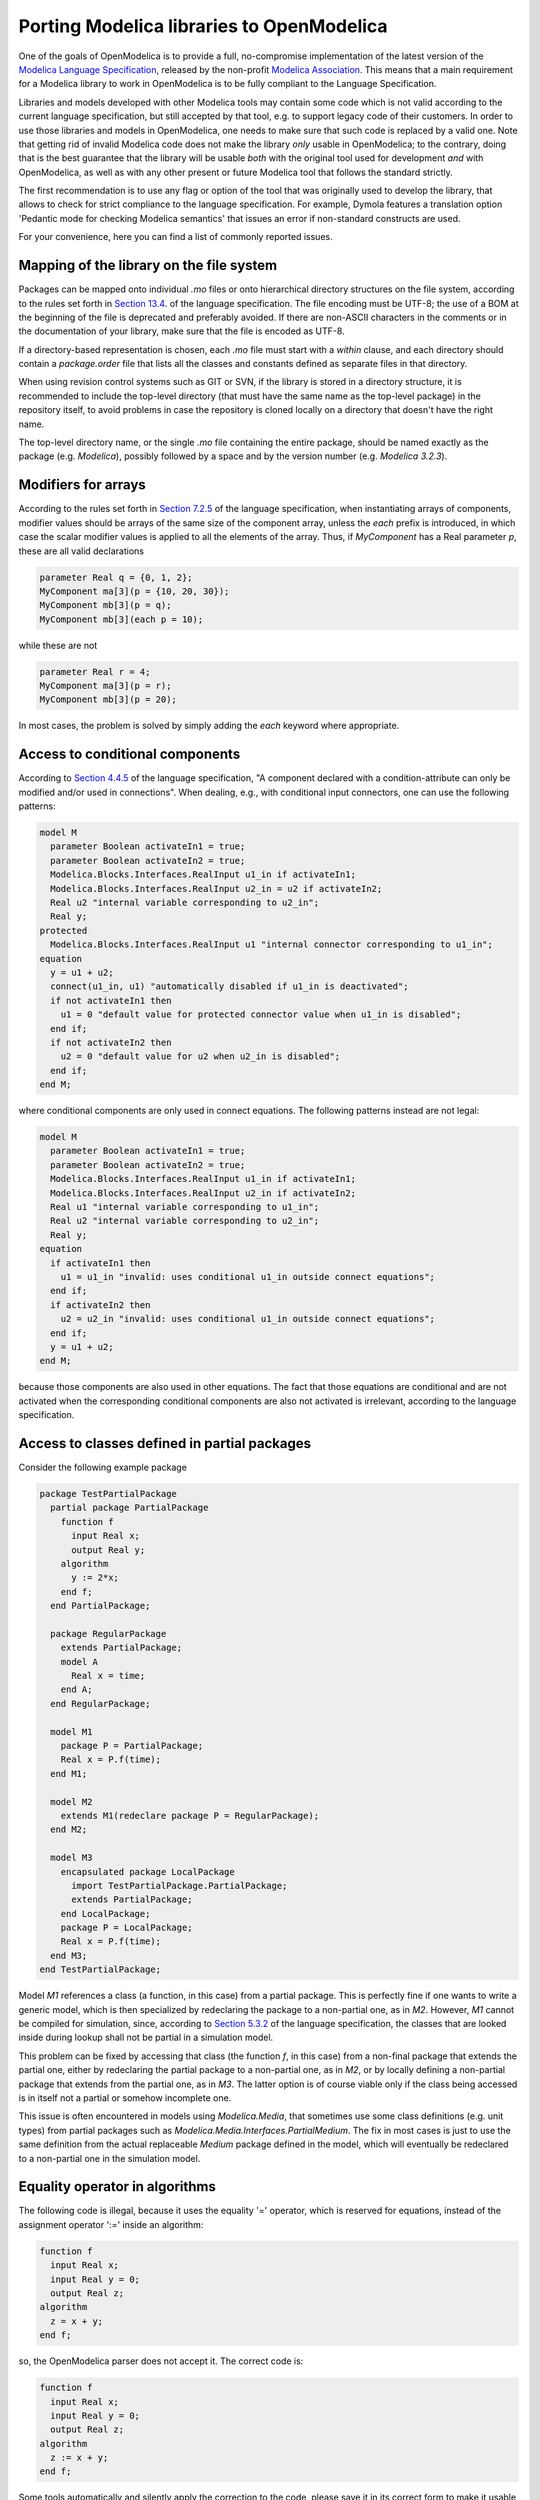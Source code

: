 Porting Modelica libraries to OpenModelica
===========

One of the goals of OpenModelica is to provide a full, no-compromise implementation
of the latest version of the 
`Modelica Language Specification <https://specification.modelica.org>`_,
released by the non-profit `Modelica Association <https://www.modelica.org>`_.
This means that a main requirement for a Modelica library to work in
OpenModelica is to be fully compliant to the Language Specification.

Libraries and models developed with other Modelica tools may contain some code
which is not valid according to the current language specification, but still accepted
by that tool, e.g. to support legacy code of their customers. In order to use
those libraries and models in OpenModelica, one needs to make sure that such code
is replaced by a valid one. Note that getting rid of invalid Modelica code
does not make the library *only* usable in OpenModelica; to the contrary, doing that
is the best guarantee that the library will be usable *both* with the original
tool used for development *and* with OpenModelica, as well as with any other present
or future Modelica tool that follows the standard strictly.

The first recommendation is to use any flag or option of the tool that was
originally used to develop the library, that allows to check for strict compliance
to the language specification. For example, Dymola features a translation option
'Pedantic mode for checking Modelica semantics' that issues an error if
non-standard constructs are used.

For your convenience, here you can find a list of commonly reported issues.

Mapping of the library on the file system
-------

Packages can be mapped onto individual *.mo* files or onto hierarchical
directory structures on the file system, according to the rules set forth in
`Section 13.4 <https://specification.modelica.org/maint/3.5/packages.html#mapping-package-class-structures-to-a-hierarchical-file-system>`_.
of the language specification.
The file encoding must be UTF-8; the use of a BOM at the beginning of the file
is deprecated and preferably avoided. If there are non-ASCII characters
in the comments or in the documentation of your library, make sure that the
file is encoded as UTF-8.

If a directory-based representation is chosen, each *.mo* file must start with
a *within* clause, and each directory should contain a *package.order* file that lists
all the classes and constants defined as separate files in that directory.

When using revision control systems such as GIT or SVN, if the library is
stored in a directory structure, it is recommended to include the top-level
directory (that must have the same name as the top-level package) in the
repository itself, to avoid problems in case the repository is cloned locally
on a directory that doesn't have the right name.

The top-level directory name, or the single *.mo* file containing the entire
package, should be named exactly as the package (e.g. *Modelica*),
possibly followed by a space and by the version number (e.g. *Modelica 3.2.3*).

Modifiers for arrays
-------
According to the rules set forth in `Section 7.2.5 <https://specification.modelica.org/maint/3.5/inheritance-modification-and-redeclaration.html#modifiers-for-array-elements>`_ 
of the language specification, when instantiating arrays of components, modifier
values should be arrays of the same size of the component array, unless the *each*
prefix is introduced, in which case the scalar modifier values is applied to
all the elements of the array. Thus, if *MyComponent* has a Real parameter *p*,
these are all valid declarations

.. code-block:: modelica

  parameter Real q = {0, 1, 2};
  MyComponent ma[3](p = {10, 20, 30});
  MyComponent mb[3](p = q);
  MyComponent mb[3](each p = 10);

while these are not

.. code-block:: modelica

  parameter Real r = 4;
  MyComponent ma[3](p = r);
  MyComponent mb[3](p = 20);

In most cases, the problem is solved by simply adding the *each* keyword where
appropriate.

Access to conditional components
-------
According to `Section 4.4.5 <https://specification.modelica.org/maint/3.5/class-predefined-types-and-declarations.html#conditional-component-declaration>`_
of the language specification, "A component declared with a condition-attribute
can only be modified and/or used in connections". When dealing, e.g., with
conditional input connectors, one can use the following patterns:

.. code-block:: modelica

  model M
    parameter Boolean activateIn1 = true;
    parameter Boolean activateIn2 = true;
    Modelica.Blocks.Interfaces.RealInput u1_in if activateIn1;
    Modelica.Blocks.Interfaces.RealInput u2_in = u2 if activateIn2;
    Real u2 "internal variable corresponding to u2_in";
    Real y;
  protected
    Modelica.Blocks.Interfaces.RealInput u1 "internal connector corresponding to u1_in";
  equation
    y = u1 + u2;
    connect(u1_in, u1) "automatically disabled if u1_in is deactivated";
    if not activateIn1 then
      u1 = 0 "default value for protected connector value when u1_in is disabled";
    end if;
    if not activateIn2 then
      u2 = 0 "default value for u2 when u2_in is disabled";
    end if;
  end M;

where conditional components are only used in connect equations. The following
patterns instead are not legal: 

.. code-block:: modelica

  model M
    parameter Boolean activateIn1 = true;
    parameter Boolean activateIn2 = true;
    Modelica.Blocks.Interfaces.RealInput u1_in if activateIn1;
    Modelica.Blocks.Interfaces.RealInput u2_in if activateIn2;
    Real u1 "internal variable corresponding to u1_in";
    Real u2 "internal variable corresponding to u2_in";
    Real y;
  equation
    if activateIn1 then
      u1 = u1_in "invalid: uses conditional u1_in outside connect equations";
    end if;
    if activateIn2 then
      u2 = u2_in "invalid: uses conditional u1_in outside connect equations";
    end if;
    y = u1 + u2;
  end M;

because those components are also used in other
equations. The fact that those equations are conditional and are not activated
when the corresponding conditional components are also not activated is
irrelevant, according to the language specification.

Access to classes defined in partial packages
-------
Consider the following example package

.. code-block:: modelica

  package TestPartialPackage
    partial package PartialPackage
      function f
        input Real x;
        output Real y;
      algorithm
        y := 2*x;
      end f;
    end PartialPackage;

    package RegularPackage
      extends PartialPackage;
      model A
        Real x = time;
      end A;
    end RegularPackage;

    model M1
      package P = PartialPackage;
      Real x = P.f(time);
    end M1;

    model M2
      extends M1(redeclare package P = RegularPackage);
    end M2;

    model M3
      encapsulated package LocalPackage
        import TestPartialPackage.PartialPackage;
        extends PartialPackage;
      end LocalPackage;
      package P = LocalPackage;
      Real x = P.f(time);
    end M3;
  end TestPartialPackage;

Model *M1* references a class (a function, in this case) from a partial
package. This is perfectly fine if one wants to write a generic model, which
is then specialized by redeclaring the package to a non-partial one, as in
*M2*. However, *M1* cannot be compiled for simulation, since, according to
`Section 5.3.2 <https://specification.modelica.org/maint/3.5/scoping-name-lookup-and-flattening.html#composite-name-lookup>`_
of the language specification, the classes that are looked inside during
lookup shall not be partial in a simulation model.

This problem can be fixed by accessing that class (the function *f*, in this case)
from a non-final package that extends the partial one, either by redeclaring
the partial package to a non-partial one, as in *M2*, or by locally defining
a non-partial package that extends from the partial one, as in *M3*. The latter
option is of course viable only if the class being accessed is in itself not a partial
or somehow incomplete one.

This issue is often encountered in models using *Modelica.Media*, that sometimes
use some class definitions (e.g. unit types) from partial packages such as
*Modelica.Media.Interfaces.PartialMedium*. The fix in most cases is just to
use the same definition from the actual replaceable *Medium* package defined
in the model, which will eventually be redeclared to a non-partial one
in the simulation model.


Equality operator in algorithms
-------
The following code is illegal, because it uses the equality '=' operator, which
is reserved for equations, instead of the assignment operator ':=' inside
an algorithm:

.. code-block:: modelica

  function f
    input Real x;
    input Real y = 0;
    output Real z;
  algorithm
    z = x + y;
  end f;

so, the OpenModelica parser does not accept it. The correct code is:

.. code-block:: modelica

  function f
    input Real x;
    input Real y = 0;
    output Real z;
  algorithm
    z := x + y;
  end f;

Some tools automatically and silently apply the correction to the code, please
save it in its correct form to make it usable with OpenModelica.

Also note that binding *equations* with '=' sign are instead required for
default values of function inputs.

Public non-input non-output variables in functions
------
According to `Section 12.2 <https://specification.modelica.org/maint/3.5/functions.html#function-as-a-specialized-class>`_
of the language specification, only input and output formal parameters are
allowed in the function’s public variable section. Hence, the following function
declaration is not valid:

.. code-block:: modelica

  function f
    input Real x;
    output Real y;
    Real z;
  algorithm 
    z := 2;
    y := x+z;
  end f;

and should be fixed by putting the variable *z* in the protected section:

.. code-block:: modelica

  function f
    input Real x;
    output Real y;
  protected
    Real z;
  algorithm 
    z := 2;
    y := x+z;
  end f;

Subscripting of expressions
------
There is a proposal of allowing expression subscripting, e.g.

.. code-block:: modelica

  model M
    Real x[3];
    Real y[3];
    Real z;
  equation
    z = (x.*y)[2];
    ...
  end M;

This construct is already accepted by some Modelica tools, but is not yet
included in the current Modelica specification 3.5, nor even in the current working
draft of 3.6, so it is not currently supported by OpenModelica.

Incomplete specification of initial conditions
------
The simulation of Modelica models of dynamical systems requires the tool to
determine a consistent initial solution for the simulation to start. To do so,
the system equations are augmented by adding one initial condition for each
continuous state variable (after index reduction) and one initial condition for
each discrete state variable. Then, the augmented system is solved upon
initialization.

These initial conditions can be formulated by adding
a *start = <expression>* and a *fixed = true* attribute to those variables, e.g.

.. code-block:: modelica

  parameter Real x_start = 10;
  parameter Real v_start = 2.5;
  Real x(start = x_start, fixed = true);
  discrete Real v(start = v_start, fixed = true);
  Integer i(start = 2, fixed = true);

or by adding initial equations, e.g.:

.. code-block:: modelica

    parameter Real x_start = 10;
    parameter Real v_start = 2.5;
    Real x;
    discrete Real v;
    Integer i;
    Real y(start = 3.5);
  initial equation
    x = x_start;
    v = v_start;
    i = 2;
    der(y) = 0;

Note that in the latter case, the start attribute on *y* is not used directly
to set the initial value of that variable, but only potentially used as initial
guess for the solution of the initialization problem, that may require using
an iterative nonlinear solver. Also note that sets of initial equations are
often added to the models taken from reusable component libraries
by selecting certain component parameters, such as *initOpt* or similar.

If the number of initial conditions matches the number of continuous and
discrete states, then the initialization problem is well-defined. Although
this is per se not a guarantee that all tools will be able to solve it and find
the same solution, this is for sure a prerequisite for across-tool portability.

Conversely, if the number of initial conditions is less than the number of
states, the tool has to add some initial equations, using some heuristics
to change the fixed attribute of some variables from false to true. Consider
for example the following model:

.. code-block:: modelica

  model M
    Real x;
    Real y(start = 1);
    Real z(start = 2);
  equation
    der(x) = y + z;
    y = 2*x;
    z = 10*x + 1;
  end M;

This model has one state variable *x*, no variables with *fixed = true* 
attributes and no initial equation, so there is one missing initial condition.
One tool could choose to add the *fixed = true* attribute to the state variable
*x*, fixing it to the default value of zero of its *start* attribute. Or, it
could decide to give more priority to variables that have an explicitly modified
*start* attribute, hence fix the initial value of *y* to 1, or the initial value
of *z* to 2. Three completely different simulations would ensue.

The Modelica Language Specification,
`Section 8.6 <https://specification.modelica.org/maint/3.5/equations.html#initialization-initial-equation-and-initial-algorithm>`_
does not prescribe or recommend any specific choice criterion in this case.
Hence, different tools, or even different versions of the same tool, could add
different initial conditions, leading to completely different simulations.
In order to avoid any ambiguity and achieve good portability, it is thus
recommended to make sure that the initial conditions of all simulation model
are well-specified.

A model with not enough initial conditions causes the OMC to issue the
following translation warning: "The initial conditions are not fully specified".
By activating the Tools | Options | Simulation | Show additional information from
the initialization process option, or the *-d=initialization* compiler flag,
one can get an explicit list of the additional equations that OpenModelica
automatically adds to get a fully specified initialization problem, which may be
helpful to figure out which initial conditions are missing. In this case, we
recommend to amend the source code of the model by adding suitable extra initial
conditions, until that warning message no longer appears.

Modelica_LinearSystems2 Library
------
The Modelica_LinearSystem2 library was originally developed in Dymola
with a plan of eventually making it part of the Modelica Standard Library
(thus the underscore in the library name). The library is based on several
functions, e.g. *readStringMatrix()*, *simulateModel()*, *linearizeModel()*
that are built-in Dymola functions but are not part of the Modelica Standard
Library.

In principle, these functions could be standardized and become part of
the ModelicaServices library, which collects standardized interfaces to
tool-specific functionality; then, OpenModelica could easily implement them
based on its internal functionality. However, until this effort is undertaken,
the Modelica_LinearSystem2 library cannot be considered as a full-fledged
Modelica library, but only a Dymola-specific one.

If you are interested in using this library in OpenModelica and are willing to
contribute to get it supported, please contact the development team, e.g. by
opening an ticket on the issue tracker.
